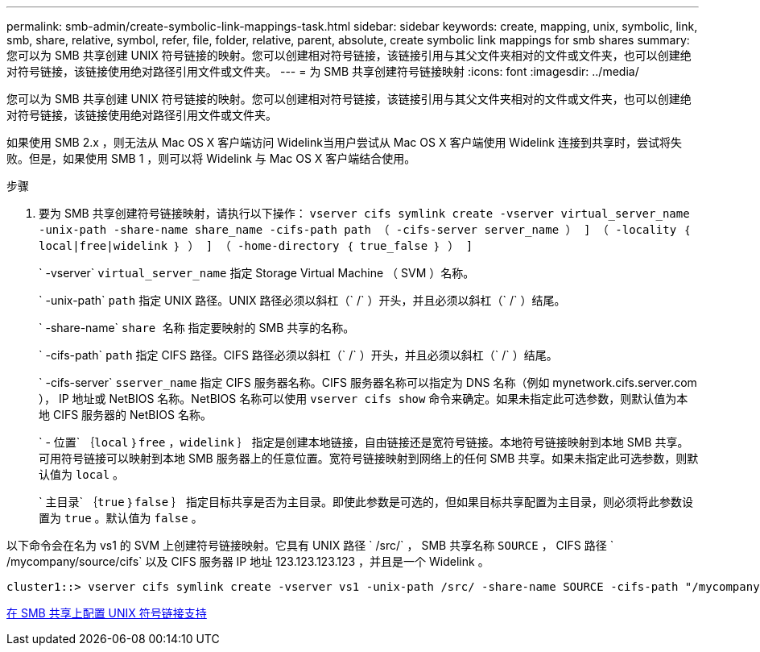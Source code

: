 ---
permalink: smb-admin/create-symbolic-link-mappings-task.html 
sidebar: sidebar 
keywords: create, mapping, unix, symbolic, link, smb, share, relative, symbol, refer, file, folder, relative, parent, absolute, create symbolic link mappings for smb shares 
summary: 您可以为 SMB 共享创建 UNIX 符号链接的映射。您可以创建相对符号链接，该链接引用与其父文件夹相对的文件或文件夹，也可以创建绝对符号链接，该链接使用绝对路径引用文件或文件夹。 
---
= 为 SMB 共享创建符号链接映射
:icons: font
:imagesdir: ../media/


[role="lead"]
您可以为 SMB 共享创建 UNIX 符号链接的映射。您可以创建相对符号链接，该链接引用与其父文件夹相对的文件或文件夹，也可以创建绝对符号链接，该链接使用绝对路径引用文件或文件夹。

如果使用 SMB 2.x ，则无法从 Mac OS X 客户端访问 Widelink当用户尝试从 Mac OS X 客户端使用 Widelink 连接到共享时，尝试将失败。但是，如果使用 SMB 1 ，则可以将 Widelink 与 Mac OS X 客户端结合使用。

.步骤
. 要为 SMB 共享创建符号链接映射，请执行以下操作： `vserver cifs symlink create -vserver virtual_server_name -unix-path -share-name share_name -cifs-path path （ -cifs-server server_name ） ] （ -locality ｛ local|free|widelink ｝ ） ] （ -home-directory ｛ true_false ｝ ） ]`
+
` -vserver` `virtual_server_name` 指定 Storage Virtual Machine （ SVM ）名称。

+
` -unix-path` `path` 指定 UNIX 路径。UNIX 路径必须以斜杠（` /` ）开头，并且必须以斜杠（` /` ）结尾。

+
` -share-name` `share 名称` 指定要映射的 SMB 共享的名称。

+
` -cifs-path` `path` 指定 CIFS 路径。CIFS 路径必须以斜杠（` /` ）开头，并且必须以斜杠（` /` ）结尾。

+
` -cifs-server` `sserver_name` 指定 CIFS 服务器名称。CIFS 服务器名称可以指定为 DNS 名称（例如 mynetwork.cifs.server.com ）， IP 地址或 NetBIOS 名称。NetBIOS 名称可以使用 `vserver cifs show` 命令来确定。如果未指定此可选参数，则默认值为本地 CIFS 服务器的 NetBIOS 名称。

+
` - 位置` ｛`local` ｝`free` ，`widelink` ｝ 指定是创建本地链接，自由链接还是宽符号链接。本地符号链接映射到本地 SMB 共享。可用符号链接可以映射到本地 SMB 服务器上的任意位置。宽符号链接映射到网络上的任何 SMB 共享。如果未指定此可选参数，则默认值为 `local` 。

+
` 主目录` ｛`true` ｝`false` ｝ 指定目标共享是否为主目录。即使此参数是可选的，但如果目标共享配置为主目录，则必须将此参数设置为 `true` 。默认值为 `false` 。



以下命令会在名为 vs1 的 SVM 上创建符号链接映射。它具有 UNIX 路径 ` /src/` ， SMB 共享名称 `SOURCE` ， CIFS 路径 ` /mycompany/source/cifs` 以及 CIFS 服务器 IP 地址 123.123.123.123 ，并且是一个 Widelink 。

[listing]
----
cluster1::> vserver cifs symlink create -vserver vs1 -unix-path /src/ -share-name SOURCE -cifs-path "/mycompany/source/" -cifs-server 123.123.123.123 -locality widelink
----
xref:configure-unix-symbolic-link-support-shares-task.adoc[在 SMB 共享上配置 UNIX 符号链接支持]
